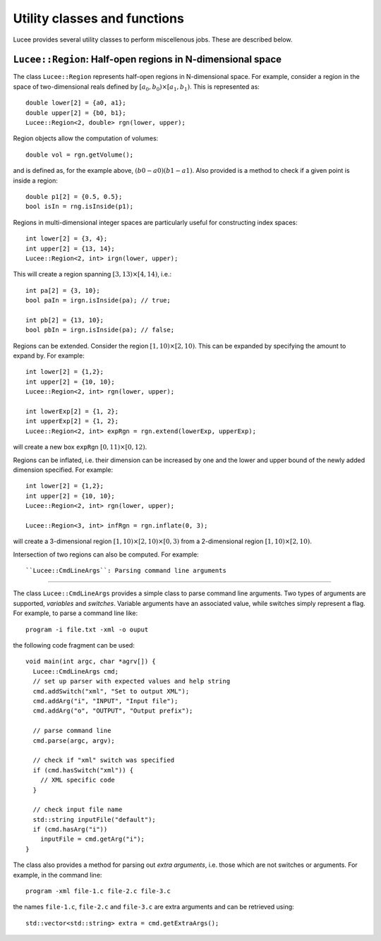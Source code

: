 Utility classes and functions
-----------------------------

Lucee provides several utility classes to perform miscellenous
jobs. These are described below.

``Lucee::Region``: Half-open regions in N-dimensional space
+++++++++++++++++++++++++++++++++++++++++++++++++++++++++++

The class ``Lucee::Region`` represents half-open regions in
N-dimensional space. For example, consider a region in the space of
two-dimensional reals defined by :math:`[a_0,b_0) \times
[a_1,b_1)`. This is represented as::

  double lower[2] = {a0, a1};
  double upper[2] = {b0, b1};
  Lucee::Region<2, double> rgn(lower, upper);

Region objects allow the computation of volumes::

  double vol = rgn.getVolume();

and is defined as, for the example above, :math:`(b0-a0)(b1-a1)`. Also
provided is a method to check if a given point is inside a region::

  double p1[2] = {0.5, 0.5};
  bool isIn = rng.isInside(p1);

Regions in multi-dimensional integer spaces are particularly useful
for constructing index spaces::

  int lower[2] = {3, 4};
  int upper[2] = {13, 14};
  Lucee::Region<2, int> irgn(lower, upper);

This will create a region spanning :math:`[3,13) \times [4,14)`,
i.e.::

  int pa[2] = {3, 10};
  bool paIn = irgn.isInside(pa); // true;

  int pb[2] = {13, 10};
  bool pbIn = irgn.isInside(pa); // false;

Regions can be extended. Consider the region :math:`[1,10) \times
[2,10)`. This can be expanded by specifying the amount to expand
by. For example::

  int lower[2] = {1,2};
  int upper[2] = {10, 10};
  Lucee::Region<2, int> rgn(lower, upper);

  int lowerExp[2] = {1, 2};
  int upperExp[2] = {1, 2};
  Lucee::Region<2, int> expRgn = rgn.extend(lowerExp, upperExp);

will create a new box ``expRgn`` :math:`[0,11) \times [0,12)`.

Regions can be inflated, i.e. their dimension can be increased by one
and the lower and upper bound of the newly added dimension
specified. For example::

  int lower[2] = {1,2};
  int upper[2] = {10, 10};
  Lucee::Region<2, int> rgn(lower, upper);

  Lucee::Region<3, int> infRgn = rgn.inflate(0, 3);

will create a 3-dimensional region :math:`[1,10) \times [2,10) \times
[0,3)` from a 2-dimensional region :math:`[1,10) \times [2,10)`.

Intersection of two regions can also be computed. For example::

``Lucee::CmdLineArgs``: Parsing command line arguments
++++++++++++++++++++++++++++++++++++++++++++++++++++++

The class ``Lucee::CmdLineArgs`` provides a simple class to parse
command line arguments. Two types of arguments are supported,
*variables* and *switches*. Variable arguments have an associated
value, while switches simply represent a flag. For example, to parse a
command line like::

  program -i file.txt -xml -o ouput

the following code fragment can be used::

  void main(int argc, char *agrv[]) {
    Lucee::CmdLineArgs cmd;
    // set up parser with expected values and help string
    cmd.addSwitch("xml", "Set to output XML");
    cmd.addArg("i", "INPUT", "Input file");
    cmd.addArg("o", "OUTPUT", "Output prefix");

    // parse command line
    cmd.parse(argc, argv);

    // check if "xml" switch was specified
    if (cmd.hasSwitch("xml")) {
      // XML specific code
    }
 
    // check input file name
    std::string inputFile("default");
    if (cmd.hasArg("i")) 
      inputFile = cmd.getArg("i");
  }

The class also provides a method for parsing out *extra arguments*,
i.e. those which are not switches or arguments. For example, in the
command line::
 
   program -xml file-1.c file-2.c file-3.c

the names ``file-1.c``, ``file-2.c`` and ``file-3.c`` are extra
arguments and can be retrieved using::

  std::vector<std::string> extra = cmd.getExtraArgs();
